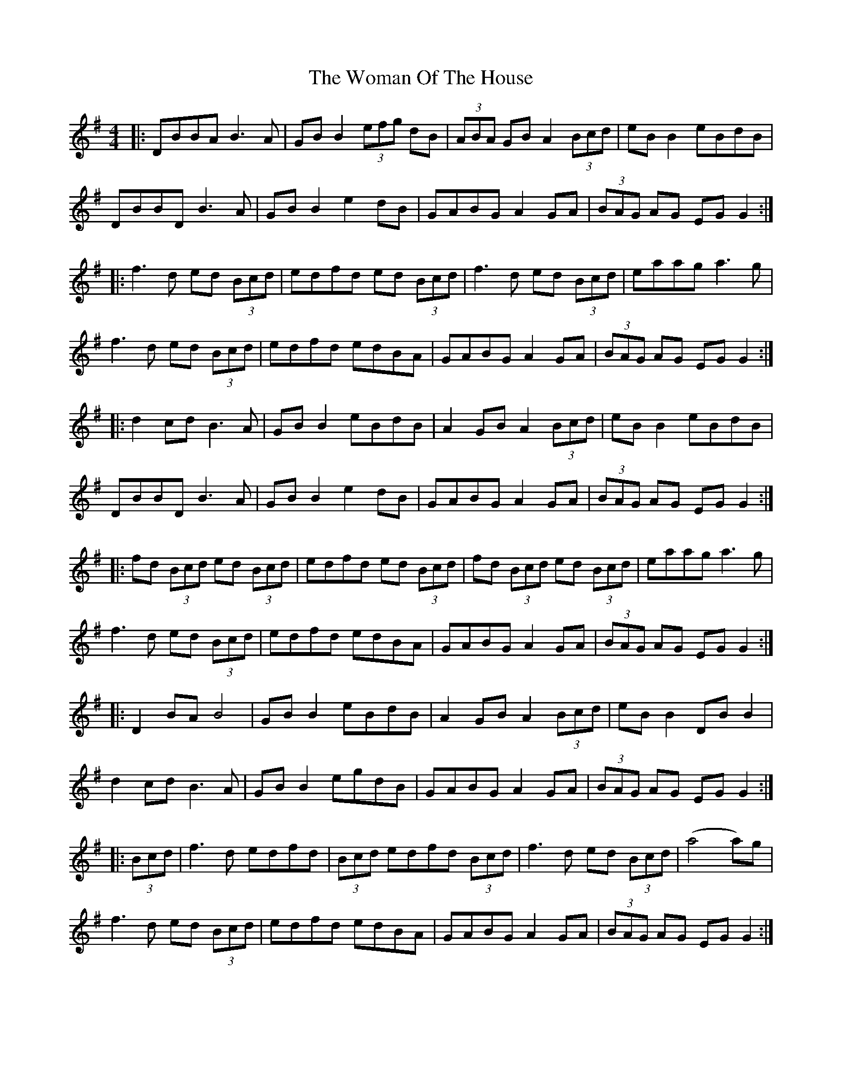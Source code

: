 X: 43257
T: Woman Of The House, The
R: reel
M: 4/4
K: Gmajor
|:DBBA B3A|GB B2 (3efg dB|(3ABA GB A2(3Bcd|eB B2 eBdB|
DBBD B3A|GB B2 e2 dB|GABG A2 GA|(3BAG AG EG G2:|
|:f3d ed (3Bcd|edfd ed (3Bcd|f3d ed (3Bcd|eaag a3g|
f3d ed (3Bcd|edfd edBA|GABG A2 GA|(3BAG AG EG G2:|
|:d2 cd B3A|GB B2 eBdB|A2 GB A2(3Bcd|eB B2 eBdB|
DBBD B3A|GB B2 e2 dB|GABG A2 GA|(3BAG AG EG G2:|
|:fd (3Bcd ed (3Bcd|edfd ed (3Bcd|fd (3Bcd ed (3Bcd|eaag a3g|
f3d ed (3Bcd|edfd edBA|GABG A2 GA|(3BAG AG EG G2:|
|:D2 BA B4|GB B2 eBdB|A2 GB A2 (3Bcd|eB B2 DB B2|
d2 cd B3A|GB B2 egdB|GABG A2 GA|(3BAG AG EG G2:|
|:(3Bcd|f3d edfd|(3Bcd edfd (3Bcd|f3d ed (3Bcd|(a4 a)3g|
f3d ed (3Bcd|edfd edBA|GABG A2 GA|(3BAG AG EG G2:|

